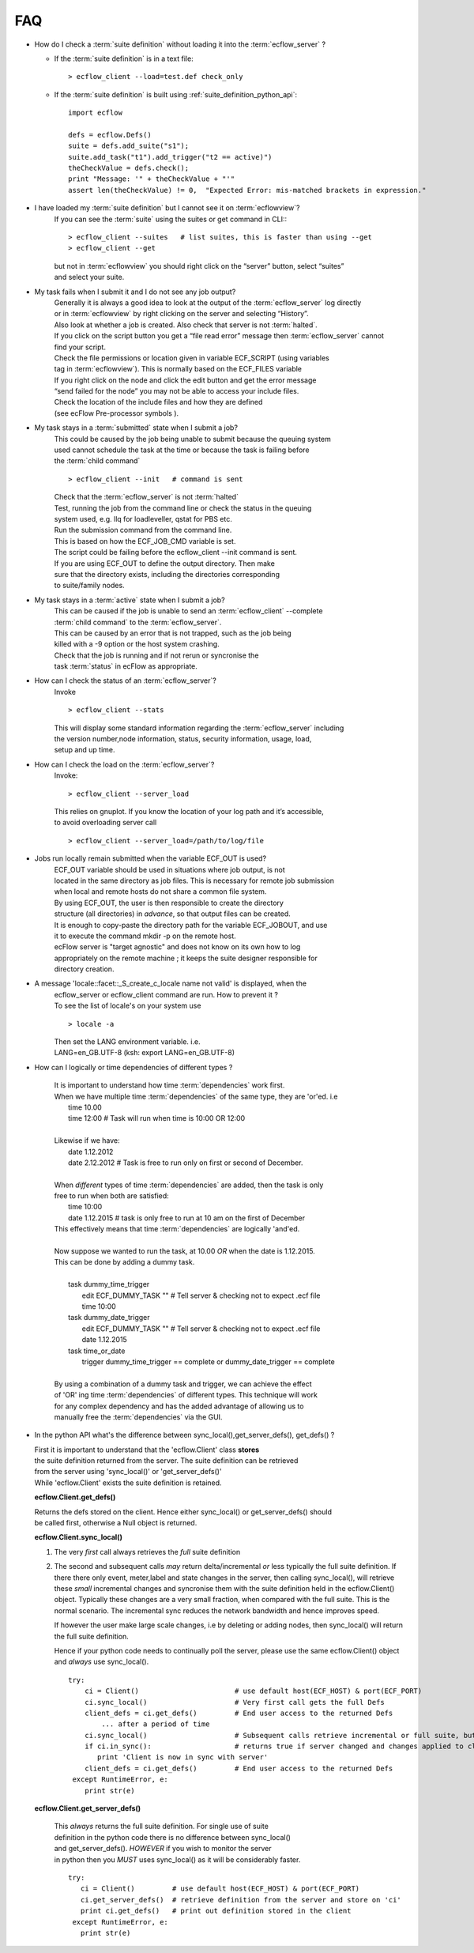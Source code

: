
.. index::
   single: faq
   
.. _faq:
   
=======
**FAQ**
=======
 
* How do I check a :term:`suite definition` without loading it into the :term:`ecflow_server` ?

  * If the :term:`suite definition` is in a text file::
  
      > ecflow_client --load=test.def check_only
  
  * If the :term:`suite definition` is built using :ref:`suite_definition_python_api`::
  
      import ecflow
      
      defs = ecflow.Defs()
      suite = defs.add_suite("s1");
      suite.add_task("t1").add_trigger("t2 == active)")   
      theCheckValue = defs.check();
      print "Message: '" + theCheckValue + "'"
      assert len(theCheckValue) != 0,  "Expected Error: mis-matched brackets in expression."
  
* I have loaded my :term:`suite definition` but I cannot see it on :term:`ecflowview`?
   | If you can see the :term:`suite` using the suites or get command in CLI::
   
   ::
   
         > ecflow_client --suites   # list suites, this is faster than using --get
         > ecflow_client --get       
   
   
   | but not in :term:`ecflowview` you should right click on the “server” button, select “suites” 
   | and select your suite.
  
* My task fails when I submit it and I do not see any job output?
   | Generally it is always a good idea to look at the output of the :term:`ecflow_server` log directly 
   | or in :term:`ecflowview` by right clicking on the server and selecting “History”.
   | Also look at whether a job is created. Also check that server is not :term:`halted`.
   | If you click on the script button you get a “file read error” message then :term:`ecflow_server` cannot 
   | find your script. 
   | Check the file permissions or location given in variable ECF_SCRIPT (using variables 
   | tag in :term:`ecflowview`).  This is normally based on the ECF_FILES variable
   | If you right click on the node and click the edit button and get the error message
   | “send failed for the node” you may not be able to access your include files.  
   | Check the location of the include files and how they are defined 
   | (see ecFlow Pre-processor symbols ).
  
* My task stays in a :term:`submitted` state when I submit a job?
   | This could be caused by the job being unable to submit because the queuing system 
   | used cannot schedule the task at the time or because the task is failing before 
   | the :term:`child command`
   
   ::
  
      > ecflow_client --init   # command is sent
   
   | Check that the :term:`ecflow_server` is not :term:`halted`
   | Test, running the job from the command line or check the status in the queuing 
   | system used, e.g. llq for loadleveller, qstat for PBS etc.
   | Run the submission command from the command line.  
   | This is based on how the ECF_JOB_CMD variable is set. 
   | The script could be failing before the ecflow_client --init  command is sent.
   
   | If you are using ECF_OUT to define the output directory. Then make
   | sure that the directory exists, including the directories corresponding
   | to suite/family nodes.
   
* My task stays in a :term:`active` state when I submit a job?
   | This can be caused if the job is unable to send an :term:`ecflow_client` --complete 
   | :term:`child command` to the :term:`ecflow_server`.  
   | This can be caused by an error that is not trapped, such as the job being 
   | killed with a -9 option or the host system crashing. 
   | Check that the job is running and if not rerun or syncronise the 
   | task :term:`status` in ecFlow as appropriate.
  
* How can I check the status of an :term:`ecflow_server`?
   | Invoke
   
   ::

      > ecflow_client --stats   
   
   | This will display some standard information regarding the :term:`ecflow_server` including 
   | the version number,node information, status, security information, usage, load,
   | setup and up time.
  
* How can I check the load on the :term:`ecflow_server`?
   Invoke::
  
      > ecflow_client --server_load   
      
   | This relies on gnuplot. If you know the location of your log path and it’s accessible, 
   | to avoid overloading server call
   
   ::
  
      > ecflow_client --server_load=/path/to/log/file

* Jobs run locally remain submitted when the variable ECF_OUT is used?
   | ECF_OUT variable should be used in situations where job output, is not 
   | located in the same directory as job files. This is necessary for remote job submission
   | when local and remote hosts do not share a common file system.

   | By using ECF_OUT, the user is then responsible to create the directory
   | structure (all directories) in *advance*, so that output files can be created. 

   | It is enough to copy-paste the directory path for the variable ECF_JOBOUT, and use
   | it to execute the command mkdir -p on the remote host.

   | ecFlow server is "target agnostic" and does not know on its own how to log
   | appropriately on the remote machine ; it keeps the suite designer responsible for 
   | directory creation.

* A message 'locale::facet::_S_create_c_locale name not valid' is displayed, when the
   | ecflow_server or ecflow_client command are run. How to prevent it ?
  
   | To see the list of locale's on your system use 
   
   ::
  
    > locale -a
   
   | Then set the LANG environment variable. i.e.
   | LANG=en_GB.UTF-8 (ksh: export LANG=en_GB.UTF-8)
 
* How can I logically or time dependencies of different types ?
 
   | It is important to understand how time :term:`dependencies` work first.
   | When we have multiple time :term:`dependencies` of the same type, they are 'or'ed. i.e
   |    time 10.00
   |    time 12:00             # Task will run when time is 10:00 OR 12:00
   | 
   | Likewise if we have:
   |    date 1.12.2012
   |    date 2.12.2012         # Task is free to run only on first or second of December.
   | 
   | When *different* types of time :term:`dependencies` are added, then the task is only 
   | free to run when both are satisfied:
   |    time 10:00
   |    date 1.12.2015         # task is only free to run at 10 am on the first of December
   | This effectively means that time :term:`dependencies` are logically 'and'ed.
   |
   | Now suppose we wanted to run the task, at 10.00  *OR* when the date is 1.12.2015.
   | This can be done by adding a dummy task.
   |
   |    task dummy_time_trigger
   |       edit ECF_DUMMY_TASK ""   # Tell server & checking not to expect .ecf file
   |       time 10:00
   |    task dummy_date_trigger
   |       edit ECF_DUMMY_TASK ""   # Tell server & checking not to expect .ecf file
   |       date 1.12.2015
   |    task time_or_date
   |       trigger dummy_time_trigger == complete or dummy_date_trigger == complete
   |
   | By using a combination of a dummy task and trigger, we can achieve the effect
   | of 'OR' ing time :term:`dependencies` of different types. This technique will work
   | for any complex dependency and has the added advantage of allowing us to 
   | manually free the :term:`dependencies` via the GUI.
   
* In the python API what's the difference between sync_local(),get_server_defs(), get_defs() ?

  | First it is important to understand that the 'ecflow.Client' class **stores**
  | the suite definition returned from the server. The suite definition can be retrieved
  | from the server using 'sync_local()' or 'get_server_defs()'
  | While 'ecflow.Client' exists the suite definition is retained.
  
  **ecflow.Client.get_defs()**
  
  | Returns the defs stored on the client. Hence either sync_local() or get_server_defs() should
  | be called first, otherwise a Null object is returned.
  
  **ecflow.Client.sync_local()**
  
  #. The very *first* call always retrieves the *full* suite definition
  #. The second and subsequent calls *may* return delta/incremental *or* less typically the full suite definition.
     If there there only event, meter,label and state changes in the server, then calling
     sync_local(), will retrieve these *small* incremental changes and syncronise them with the
     suite definition held in the ecflow.Client() object. Typically these changes are a very
     small fraction, when compared with the full suite. This is the normal scenario.
     The incremental sync reduces the network bandwidth and hence improves speed.
     
     If however the user make large scale changes, i.e by deleting or adding nodes, then
     sync_local() will return the full suite definition.
     
     Hence if your python code needs to continually poll the server, please use the
     same ecflow.Client() object and *always* use sync_local().

   ::
   
     try:
         ci = Client()                       # use default host(ECF_HOST) & port(ECF_PORT)
         ci.sync_local()                     # Very first call gets the full Defs
         client_defs = ci.get_defs()         # End user access to the returned Defs
             ... after a period of time
         ci.sync_local()                     # Subsequent calls retrieve incremental or full suite, but typically incremental
         if ci.in_sync():                    # returns true if server changed and changes applied to client
            print 'Client is now in sync with server'
         client_defs = ci.get_defs()         # End user access to the returned Defs
      except RuntimeError, e:
         print str(e)
       
   
  **ecflow.Client.get_server_defs()**
   
   | This *always* returns the full suite definition. For single use of suite
   | definition in the python code there is no difference between sync_local()
   | and get_server_defs(). *HOWEVER* if you wish to monitor the server 
   | in python then you *MUST* uses sync_local() as it will be considerably faster.
   
   ::
   
      try:
         ci = Client()         # use default host(ECF_HOST) & port(ECF_PORT)
         ci.get_server_defs()  # retrieve definition from the server and store on 'ci'
         print ci.get_defs()   # print out definition stored in the client
       except RuntimeError, e:
         print str(e) 
   